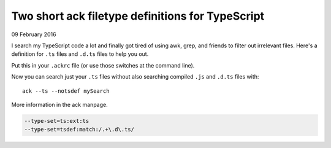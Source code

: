 Two short ack filetype definitions for TypeScript
=================================================

09 February 2016

I search my TypeScript code a lot and finally got tired of using awk, grep, and friends to filter out irrelevant files. Here's a definition for ``.ts`` files and ``.d.ts`` files to help you out.

Put this in your ``.ackrc`` file (or use those switches at the command line).

Now you can search just your ``.ts`` files without also searching compiled ``.js`` and ``.d.ts`` files with::

    ack --ts --notsdef mySearch

More information in the ack manpage.

.. code-block::

    --type-set=ts:ext:ts
    --type-set=tsdef:match:/.+\.d\.ts/

.. tags:: ack, typescript